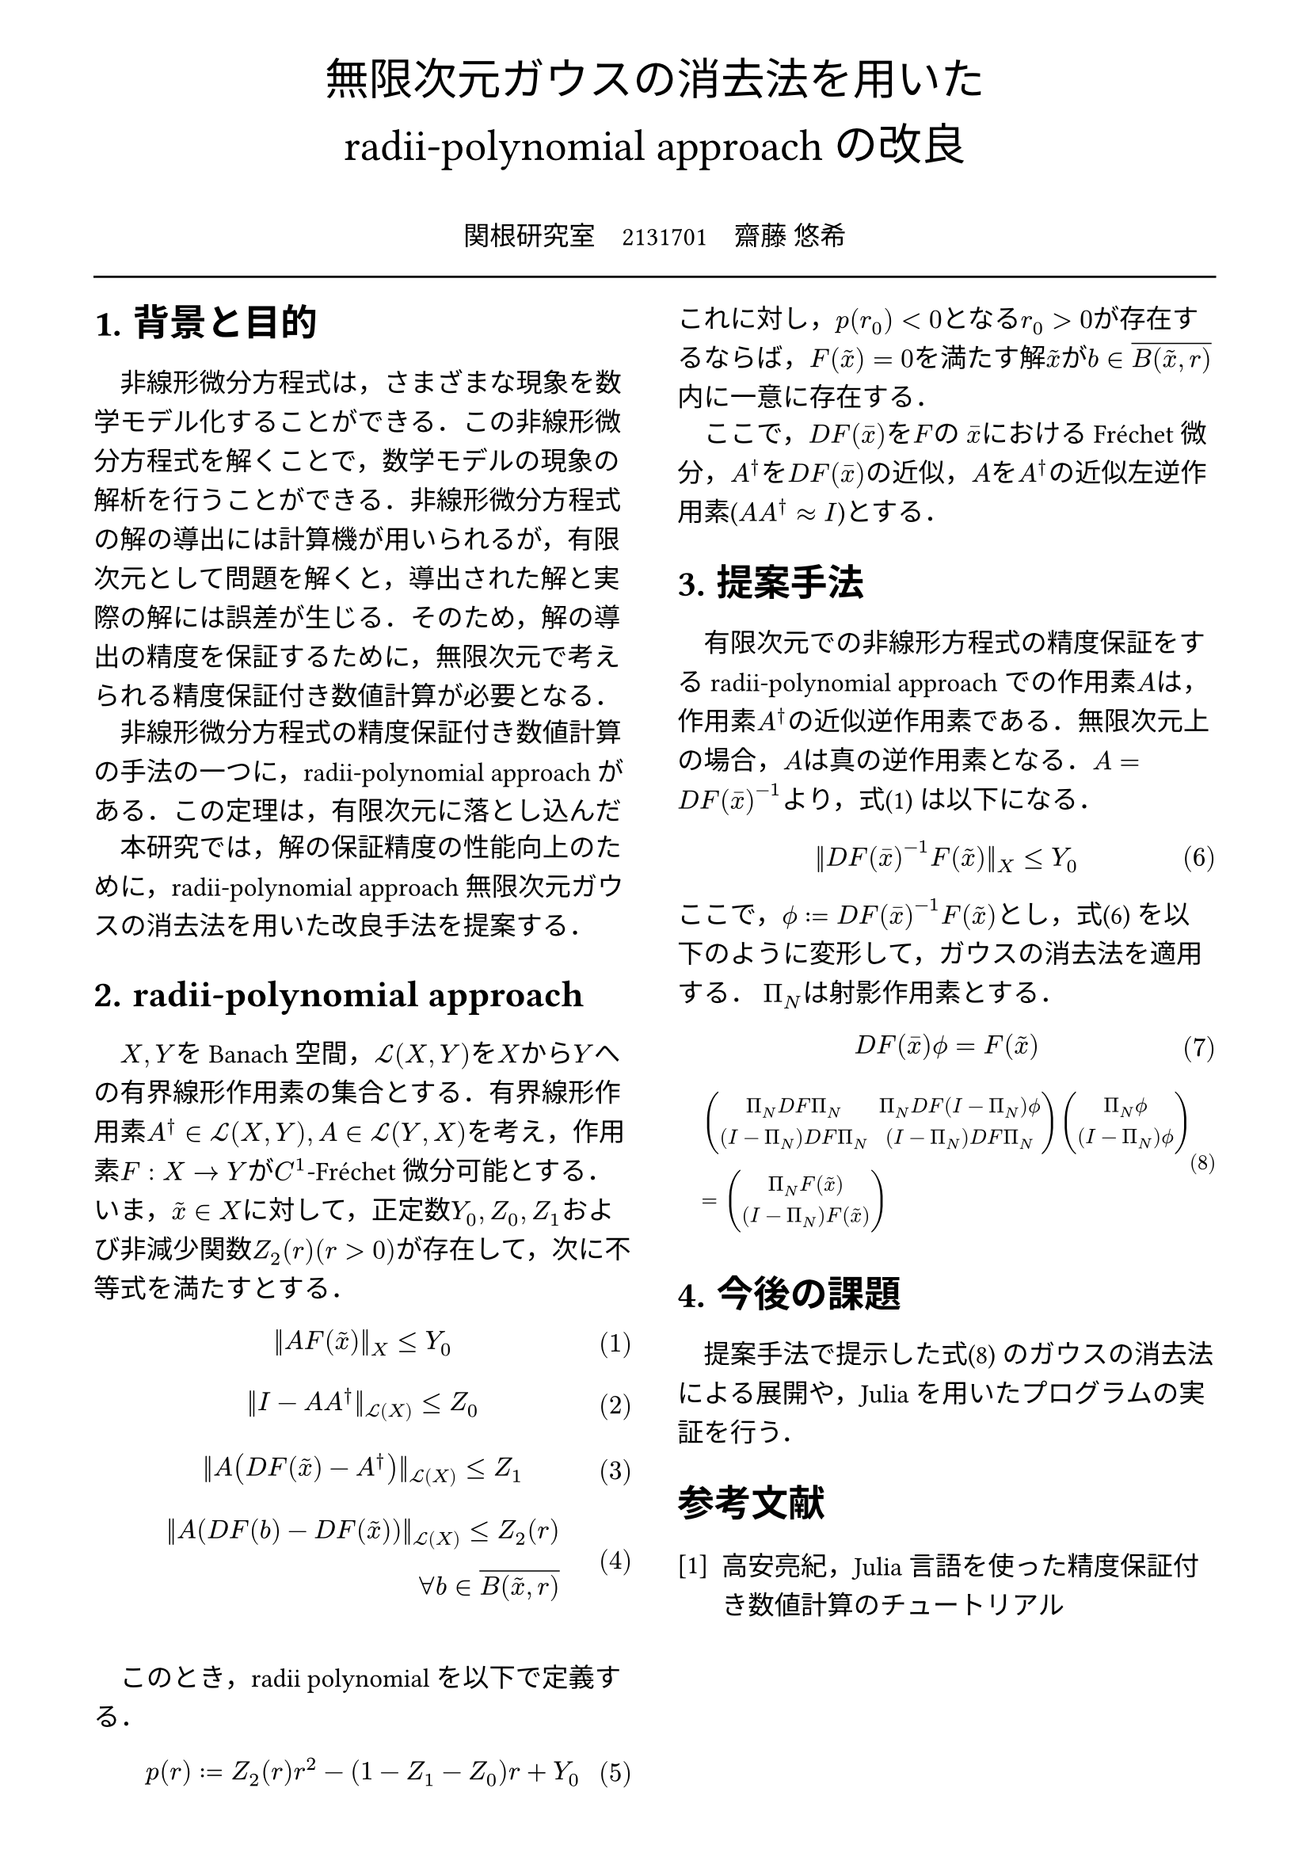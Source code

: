 // --- settings ---

#set page(
  paper: "a4",
  margin: (
    x:15mm,
    y:10mm
  )
)

#set par(
  first-line-indent: 1em,
  //linebreaks: "optimized",
  justify: false,
  leading: 0.75em
)

#show par: set block(
  spacing: 0.65em
)

// font
#set text(
  lang:"ja",
  font: "Harano Aji Mincho",
  size: 12pt
)

// heading
#set heading(
  //  headingに1.をつける
  numbering: "1.",
)
#show heading: set text(
  //  headingのフォントを変更
  font: "Harano Aji Gothic"
  // size: 15pt,
)
#show heading: it => {
  //  最初の行をインデントする．
  it
  par(text(size: 0pt, ""))
}

// math numbering
#set math.equation(
  numbering: "(1)",
  number-align: right
)

// shortcut
#let fc() = "Fr"+str.from-unicode(233)+"chet"
#let nk() = "Newton-Kantorovich"
#let rp() = "radii-polynomial approach"

#show ref: it => {
  let eq = math.equation
  let el = it.element
  if el != none and el.func() == eq {
    // Override equation references.
    numbering(
      el.numbering,
      ..counter(eq).at(el.location())
    )
  } else {
    // Other references as usual.
    it
  }
}

//---------------------//1d
// --- main content ---

#align(center, text(
  20pt, font: "Harano Aji Gothic"
  )[
  無限次元ガウスの消去法を用いた\
  //#nk()型定理の改良
  #rp()の改良
])

#align(center)[
\
関根研究室　2131701　齋藤 悠希
]

#line(length: 100%)

#show: rest => columns(
  2,rest
)

= 背景と目的
非線形微分方程式は，さまざまな現象を数学モデル化することができる．この非線形微分方程式を解くことで，数学モデルの現象の解析を行うことができる．非線形微分方程式の解の導出には計算機が用いられるが，/*計算機容量の有限性のために，*/有限次元として問題を解くと，導出された解と実際の解には誤差が生じる．そのため，解の導出の精度を保証するために，無限次元で考えられる精度保証付き数値計算が必要となる．

非線形微分方程式の精度保証付き数値計算の手法の一つに，/*#nk()型定理*/#rp()がある．この定理は，有限次元に落とし込んだ

本研究では，解の保証精度の性能向上のために，#rp()無限次元ガウスの消去法を用いた改良手法を提案する．

//= #nk()型定理
= #rp()

$X,Y$をBanach空間，$cal(L) paren.l X,Y paren.r $を$X$から$Y$への有界線形作用素の集合とする．有界線形作用素$A^dagger in cal(L)(X,Y), A in cal(L)(Y,X)$を考え，作用素$F:X arrow.r Y$が$C^1$-#fc()微分可能とする．いま，$tilde(x) in X$に対して，正定数$Y_0, Z_0, Z_1$および非減少関数$Z_2(r)(r>0)$が存在して，次に不等式を満たすとする．
$
||A F (tilde(x))||_X &lt.eq Y_0
$<y0>
$
||I-A A^dagger||_(cal(L)(X)) &lt.eq Z_0 \
$
$
||A (D F(tilde(x))-A^dagger)||_(cal(L)(X)) &lt.eq Z_1 \
$
$
||A (D F(b)-D F (tilde(x)))||_(cal(L)(X)) lt.eq Z_2(r)& \
forall b in overline(B(tilde(x),r))&
$

\

このとき，radii polynomialを以下で定義する．
$
p(r) := Z_2(r)r^2 - (1-Z_1-Z_0)r + Y_0
$

これに対し，$p(r_0)<0$となる$r_0>0$が存在するならば，$F(tilde(x))=0$を満たす解$tilde(x)$が$b in overline(B(tilde(x),r))$内に一意に存在する．

ここで，$D F (macron(x))$を$F$の $macron(x)$における#fc()微分，$A^dagger$を$D F (macron(x))$の近似，$A$を$A^dagger$の近似左逆作用素($A A^dagger approx I$)とする．


= 提案手法
有限次元での非線形方程式の精度保証をする#rp()での作用素$A$は，作用素$A^dagger$の近似逆作用素である．無限次元上の場合，$A$は真の逆作用素となる．$A=D F(macron(x))^(-1)$より，式@y0 は以下になる．

$
||D F(macron(x))^(-1) F (tilde(x))||_X &lt.eq Y_0
$<tf0>


ここで，$phi.alt := D F (macron(x))^(-1) F (tilde(x))$とし，式@tf0 を以下のように変形して，ガウスの消去法を適用する．
$Pi_N$は射影作用素とする．

$
  D F (macron(x)) phi.alt = F(tilde(x))\
$

#set text(size: 9.5pt)
$
  &mat(
    Pi_N D F Pi_N, Pi_N D F (I-Pi_N) phi.alt;
    (I-Pi_N) D F Pi_N, (I-Pi_N) D F Pi_N;
  )
  mat(
    Pi_N phi.alt;
    (I-Pi_N) phi.alt;
  )\
  &=mat(
    Pi_N F(tilde(x));
    (I-Pi_N) F(tilde(x));
  )
$<tf1>


#set text(size: 12pt)
= 今後の課題
提案手法で提示した式@tf1 のガウスの消去法による展開や，Juliaを用いたプログラムの実証を行う．

// 参考文献
#set heading(numbering: none)
#set enum(numbering: "[1]")
= 参考文献
+ 高安亮紀，Julia言語を使った精度保証付き数値計算のチュートリアル


//初めにの一貫性　全体の話を書く
//具体性？かな

//式６がおも
//式1を式６に <- 1.に書く
//引用はあと
//式８は行列
//
